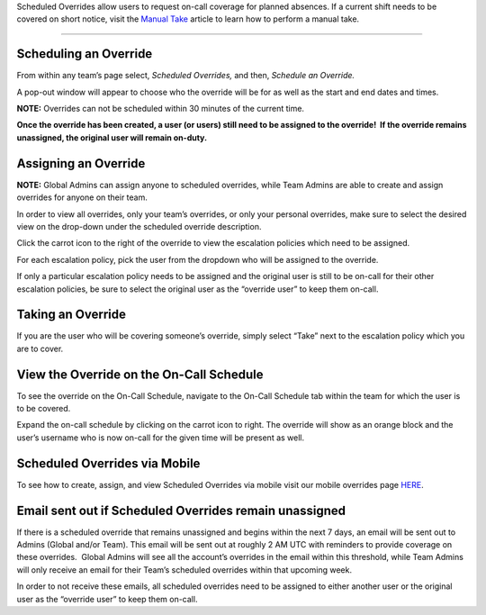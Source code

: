 Scheduled Overrides allow users to request on-call coverage for planned
absences. If a current shift needs to be covered on short notice, visit
the `Manual
Take <https://help.victorops.com/knowledge-base/manual-take-call/>`__
article to learn how to perform a manual take.

--------------

Scheduling an Override
~~~~~~~~~~~~~~~~~~~~~~

From within any team’s page select, *Scheduled Overrides,* and then,
*Schedule an Override.*

A pop-out window will appear to choose who the override will be for as
well as the start and end dates and times.

.. image:: images/override1-1.png

 

**NOTE:** Overrides can not be scheduled within 30 minutes of the
current time.

**Once the override has been created, a user (or users) still need to be
assigned to the override!  If the override remains unassigned, the
original user will remain on-duty.**

Assigning an Override
~~~~~~~~~~~~~~~~~~~~~

**NOTE:** Global Admins can assign anyone to scheduled overrides, while
Team Admins are able to create and assign overrides for anyone on their
team.

In order to view all overrides, only your team’s overrides, or only your
personal overrides, make sure to select the desired view on the
drop-down under the scheduled override description.

.. image:: images/override2.png

Click the carrot icon to the right of the override to view the
escalation policies which need to be assigned.

.. image:: images/override3.png

For each escalation policy, pick the user from the dropdown who will be
assigned to the override.

If only a particular escalation policy needs to be assigned and the
original user is still to be on-call for their other escalation
policies, be sure to select the original user as the “override user” to
keep them on-call.

Taking an Override
~~~~~~~~~~~~~~~~~~

If you are the user who will be covering someone’s override, simply
select “Take” next to the escalation policy which you are to cover.

.. image:: images/override4.png

View the Override on the On-Call Schedule
~~~~~~~~~~~~~~~~~~~~~~~~~~~~~~~~~~~~~~~~~

To see the override on the On-Call Schedule, navigate to the On-Call
Schedule tab within the team for which the user is to be covered.

.. image:: images/oncall1.png

Expand the on-call schedule by clicking on the carrot icon to right. The
override will show as an orange block and the user’s username who is now
on-call for the given time will be present as well.

Scheduled Overrides via Mobile
~~~~~~~~~~~~~~~~~~~~~~~~~~~~~~

To see how to create, assign, and view Scheduled Overrides via mobile
visit our mobile overrides page
`HERE <https://help.victorops.com/knowledge-base/mobile-app-schedule-scheduled-overrides/>`__.

Email sent out if Scheduled Overrides remain unassigned
~~~~~~~~~~~~~~~~~~~~~~~~~~~~~~~~~~~~~~~~~~~~~~~~~~~~~~~

If there is a scheduled override that remains unassigned and begins
within the next 7 days, an email will be sent out to Admins (Global
and/or Team). This email will be sent out at roughly 2 AM UTC with
reminders to provide coverage on these overrides.  Global Admins will
see all the account’s overrides in the email within this threshold,
while Team Admins will only receive an email for their Team’s scheduled
overrides within that upcoming week.

In order to not receive these emails, all scheduled overrides need to be
assigned to either another user or the original user as the “override
user” to keep them on-call.

